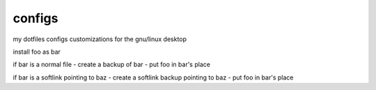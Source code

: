 configs
=======

my dotfiles configs customizations for the gnu/linux desktop


install foo as bar

if bar is a normal file
- create a backup of bar
- put foo in bar's place

if bar is a softlink pointing to baz
- create a softlink backup pointing to baz
- put foo in bar's place
